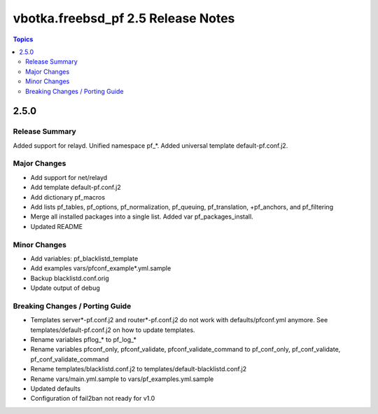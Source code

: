 ===================================
vbotka.freebsd_pf 2.5 Release Notes
===================================

.. contents:: Topics


2.5.0
=====


Release Summary
---------------
Added support for relayd. Unified namespace pf_*. Added universal
template default-pf.conf.j2.


Major Changes
-------------
- Add support for net/relayd
- Add template default-pf.conf.j2
- Add dictionary pf_macros
- Add lists pf_tables, pf_options, pf_normalization, pf_queuing,
  pf_translation, +pf_anchors, and pf_filtering
- Merge all installed packages into a single list. Added var
  pf_packages_install.
- Updated README


Minor Changes
-------------
- Add variables: pf_blacklistd_template
- Add examples vars/pfconf_example*.yml.sample
- Backup blacklistd.conf.orig
- Update output of debug
  

Breaking Changes / Porting Guide
--------------------------------
- Templates server*-pf.conf.j2 and router*-pf.conf.j2 do not work with
  defaults/pfconf.yml anymore. See templates/default-pf.conf.j2 on how
  to update templates.
- Rename variables pflog_* to pf_log_*
- Rename variables pfconf_only, pfconf_validate,
  pfconf_validate_command to pf_conf_only, pf_conf_validate,
  pf_conf_validate_command
- Rename templates/blacklistd.conf.j2 to
  templates/default-blacklistd.conf.j2
- Rename vars/main.yml.sample to vars/pf_examples.yml.sample
- Updated defaults
- Configuration of fail2ban not ready for v1.0

